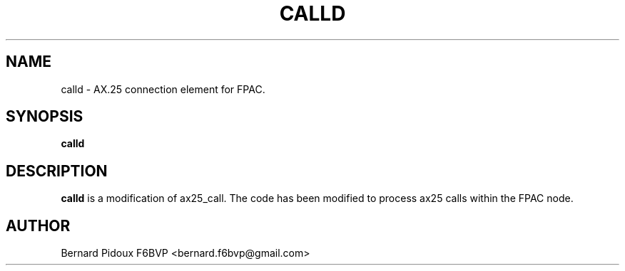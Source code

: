 .TH CALLD 1 "23 September 2011" Linux "FPAC Operator's Manual"
.SH NAME
calld \- AX.25 connection element for FPAC.
.SH SYNOPSIS
.B calld
.SH DESCRIPTION
.LP
.B calld
is a modification of ax25_call. The code has been modified to process ax25 calls within the FPAC node.
.SH AUTHOR
Bernard Pidoux F6BVP <bernard.f6bvp@gmail.com>
